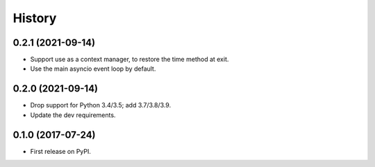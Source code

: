=======
History
=======

0.2.1 (2021-09-14)
------------------

* Support use as a context manager, to restore the time method at exit.
* Use the main asyncio event loop by default.

0.2.0 (2021-09-14)
------------------

* Drop support for Python 3.4/3.5; add 3.7/3.8/3.9.
* Update the dev requirements.

0.1.0 (2017-07-24)
------------------

* First release on PyPI.

